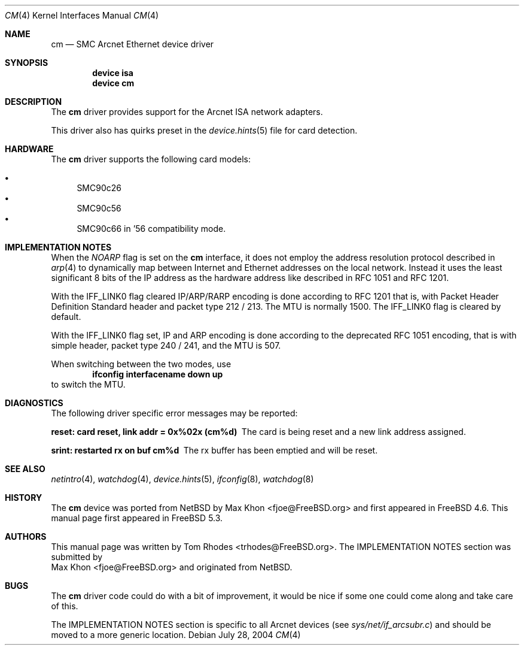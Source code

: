 .\"
.\" Copyright (c) 2004 Tom Rhodes
.\" All rights reserved.
.\"
.\" Redistribution and use in source and binary forms, with or without
.\" modification, are permitted provided that the following conditions
.\" are met:
.\" 1. Redistributions of source code must retain the above copyright
.\"    notice, this list of conditions and the following disclaimer.
.\" 2. Redistributions in binary form must reproduce the above copyright
.\"    notice, this list of conditions and the following disclaimer in the
.\"    documentation and/or other materials provided with the distribution.
.\"
.\" THIS SOFTWARE IS PROVIDED BY THE AUTHOR AND CONTRIBUTORS ``AS IS'' AND
.\" ANY EXPRESS OR IMPLIED WARRANTIES, INCLUDING, BUT NOT LIMITED TO, THE
.\" IMPLIED WARRANTIES OF MERCHANTABILITY AND FITNESS FOR A PARTICULAR PURPOSE
.\" ARE DISCLAIMED.  IN NO EVENT SHALL THE AUTHOR OR CONTRIBUTORS BE LIABLE
.\" FOR ANY DIRECT, INDIRECT, INCIDENTAL, SPECIAL, EXEMPLARY, OR CONSEQUENTIAL
.\" DAMAGES (INCLUDING, BUT NOT LIMITED TO, PROCUREMENT OF SUBSTITUTE GOODS
.\" OR SERVICES; LOSS OF USE, DATA, OR PROFITS; OR BUSINESS INTERRUPTION)
.\" HOWEVER CAUSED AND ON ANY THEORY OF LIABILITY, WHETHER IN CONTRACT, STRICT
.\" LIABILITY, OR TORT (INCLUDING NEGLIGENCE OR OTHERWISE) ARISING IN ANY WAY
.\" OUT OF THE USE OF THIS SOFTWARE, EVEN IF ADVISED OF THE POSSIBILITY OF
.\" SUCH DAMAGE.
.\"
.\" $FreeBSD$
.\"
.Dd July 28, 2004
.Dt CM 4
.Os
.Sh NAME
.Nm cm
.Nd SMC Arcnet Ethernet device driver
.Sh SYNOPSIS
.Cd device isa
.Cd device cm
.Sh DESCRIPTION
The
.Nm
driver provides support for the
.Tn Arcnet
.Tn ISA
network adapters.
.Pp
This driver also has quirks preset in the
.Xr device.hints 5
file for card detection.
.Sh HARDWARE
The
.Nm
driver supports the following
card models:
.Pp
.Bl -bullet -compact
.It
SMC90c26
.It
SMC90c56
.It
SMC90c66 in '56 compatibility mode.
.El
.Sh IMPLEMENTATION NOTES
When the
.Va NOARP
flag is set on the
.Nm
interface,
it does not employ the address resolution protocol described in
.Xr arp 4
to dynamically map between Internet and Ethernet addresses on
the local network.
Instead it uses the least significant 8 bits of the
.Tn IP
address as the hardware address
like described in
.Tn RFC
1051
and
.Tn RFC
1201.
.Pp
With the
.Dv IFF_LINK0
flag cleared
.Tn IP/ARP/RARP
encoding is done according to
.Tn RFC
1201
that is, with Packet Header Definition Standard header and packet type
212 / 213.
The
.Tn MTU
is normally 1500.
The
.Dv IFF_LINK0
flag is cleared by default.
.Pp
With the
.Dv IFF_LINK0
flag set,
.Tn IP
and
.Tn ARP
encoding is done according to the deprecated
.Tn RFC
1051 encoding, that is with simple header, packet type 240 / 241,
and the
.Tn MTU
is 507.
.Pp
When switching between the two modes, use
.Dl ifconfig interfacename down up
to switch the
.Tn MTU .
.Sh DIAGNOSTICS
The following driver specific error messages
may be reported:
.Bl -diag
.It "reset: card reset, link addr = 0x%02x (cm%d)"
The card is being reset and a new link address assigned.
.It "srint: restarted rx on buf cm%d"
The rx buffer has been emptied and will be reset.
.El
.Sh SEE ALSO
.Xr netintro 4 ,
.Xr watchdog 4 ,
.Xr device.hints 5 ,
.Xr ifconfig 8 ,
.Xr watchdog 8
.Sh HISTORY
The
.Nm
device was ported from
.Nx
by
.An Max Khon Aq fjoe@FreeBSD.org
and first appeared in
.Fx 4.6 .
This manual page first appeared in
.Fx 5.3 .
.Sh AUTHORS
This manual page was written by
.An Tom Rhodes Aq trhodes@FreeBSD.org .
The IMPLEMENTATION NOTES section was submitted by
.An Max Khon Aq fjoe@FreeBSD.org
and originated from
.Nx .
.Sh BUGS
The
.Nm
driver code could do with a bit of improvement,
it would be nice if some one could come along and take care of this.
.Pp
The IMPLEMENTATION NOTES section is specific to all Arcnet
devices
.Pq see Pa sys/net/if_arcsubr.c
and should be moved to a more generic location.
